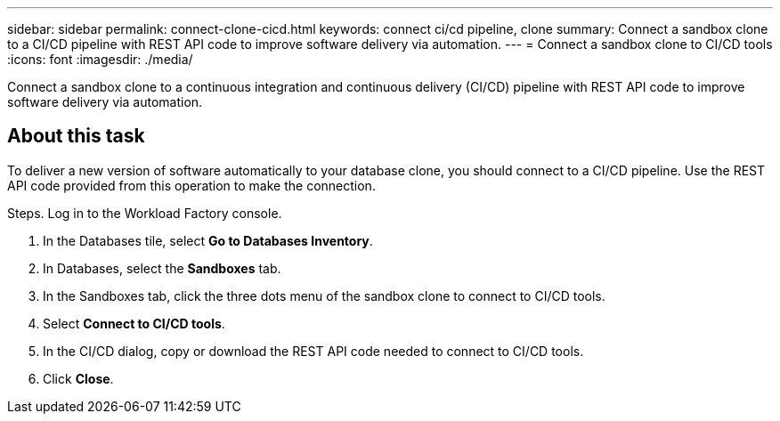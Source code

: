 ---
sidebar: sidebar
permalink: connect-clone-cicd.html
keywords: connect ci/cd pipeline, clone 
summary: Connect a sandbox clone to a CI/CD pipeline with REST API code to improve software delivery via automation. 
---
= Connect a sandbox clone to CI/CD tools
:icons: font
:imagesdir: ./media/

[.lead]
Connect a sandbox clone to a continuous integration and continuous delivery (CI/CD) pipeline with REST API code to improve software delivery via automation. 

== About this task 
To deliver a new version of software automatically to your database clone, you should connect to a CI/CD pipeline. Use the REST API code provided from this operation to make the connection. 

.Steps. Log in to the Workload Factory console. 
. In the Databases tile, select *Go to Databases Inventory*. 
. In Databases, select the *Sandboxes* tab.
. In the Sandboxes tab, click the three dots menu of the sandbox clone to connect to CI/CD tools.
. Select *Connect to CI/CD tools*. 
. In the CI/CD dialog, copy or download the REST API code needed to connect to CI/CD tools. 
. Click *Close*. 
